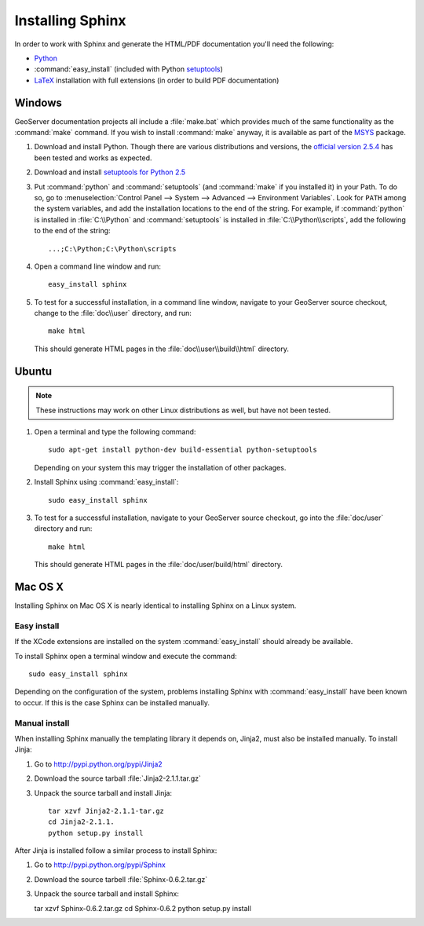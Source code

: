 .. _install_sphinx:

Installing Sphinx
=================

In order to work with Sphinx and generate the HTML/PDF documentation you'll need the following:

* `Python <http://www.python.org/download/>`_
* :command:`easy_install` (included with Python `setuptools <http://pypi.python.org/pypi/setuptools>`_)
* `LaTeX <http://www.latex-project.org/>`_ installation with full extensions (in order to build PDF documentation)

Windows
-------

GeoServer documentation projects all include a :file:`make.bat` which provides much of the same functionality as the :command:`make` command.  If you wish to install :command:`make` anyway, it is available as part of the `MSYS <http://www.mingw.org/wiki/msys>`_ package.

#. Download and install Python. Though there are various distributions and versions, the `official version 2.5.4 <http://www.python.org/download/releases/2.5.4/>`_ has been tested and works as expected.

#. Download and install `setuptools for Python 2.5 <http://pypi.python.org/pypi/setuptools#downloads>`_

#. Put :command:`python` and :command:`setuptools` (and :command:`make` if you installed it) in your Path.  To do so, go to :menuselection:`Control Panel --> System --> Advanced --> Environment Variables`.  Look for ``PATH`` among the system variables, and add the installation locations to the end of the string.  For example, if :command:`python` is installed in :file:`C:\\Python` and :command:`setuptools` is installed in :file:`C:\\Python\\scripts`, add the following to the end of the string::
   
   ...;C:\Python;C:\Python\scripts
   
#. Open a command line window and run::
   
      easy_install sphinx

#. To test for a successful installation, in a command line window, navigate to your GeoServer source checkout, change to the :file:`doc\\user` directory, and run::
  
      make html
  
   This should generate HTML pages in the :file:`doc\\user\\build\\html` directory.

Ubuntu
------

.. note:: These instructions may work on other Linux distributions as well, but have not been tested.

#. Open a terminal and type the following command::
  
      sudo apt-get install python-dev build-essential python-setuptools 
  
   Depending on your system this may trigger the installation of other packages.

#. Install Sphinx using :command:`easy_install`::
  
      sudo easy_install sphinx
  
#. To test for a successful installation, navigate to your GeoServer source checkout, go into the :file:`doc/user` directory and run::
  
      make html
  
   This should generate HTML pages in the :file:`doc/user/build/html` directory.

Mac OS X
--------

Installing Sphinx on Mac OS X is nearly identical to installing Sphinx on a 
Linux system. 

Easy install
^^^^^^^^^^^^

If the XCode extensions are installed on the system 
:command:`easy_install` should already be available. 

To install Sphinx open a terminal window and execute the command::

  sudo easy_install sphinx

Depending on the configuration of the system, problems installing Sphinx with 
:command:`easy_install` have been known to occur. If this is the case Sphinx can
be installed manually.

Manual install
^^^^^^^^^^^^^^

When installing Sphinx manually the templating library it depends on, Jinja2, 
must also be installed manually. To install Jinja:

#. Go to http://pypi.python.org/pypi/Jinja2
#. Download the source tarball :file:`Jinja2-2.1.1.tar.gz`
#. Unpack the source tarball and install Jinja::

    tar xzvf Jinja2-2.1.1-tar.gz
    cd Jinja2-2.1.1.
    python setup.py install

After Jinja is installed follow a similar process to install Sphinx:

#. Go to http://pypi.python.org/pypi/Sphinx
#. Download the source tarbell :file:`Sphinx-0.6.2.tar.gz`
#. Unpack the source tarball and install Sphinx::

   tar xzvf Sphinx-0.6.2.tar.gz
   cd Sphinx-0.6.2
   python setup.py install
